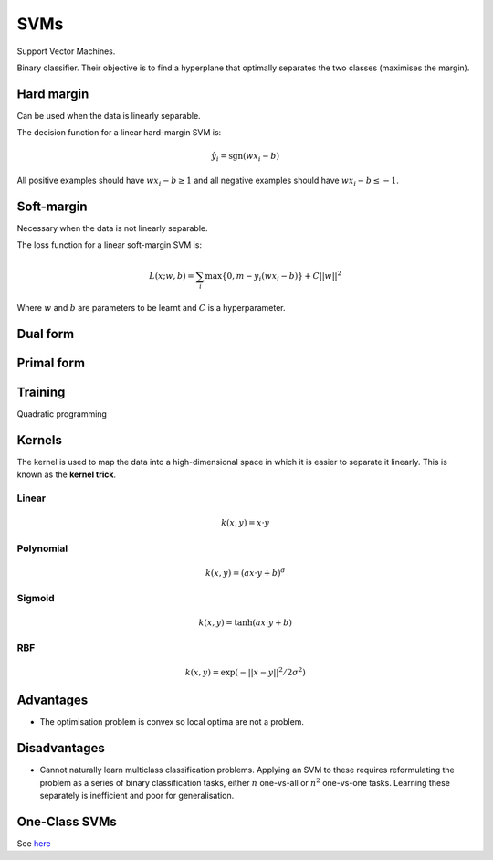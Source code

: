 """""""""""""""""""""""""
SVMs
"""""""""""""""""""""""""

Support Vector Machines. 

Binary classifier. Their objective is to find a hyperplane that optimally separates the two classes (maximises the margin).

Hard margin
------------
Can be used when the data is linearly separable. 

The decision function for a linear hard-margin SVM is:

.. math::

  \hat{y}_i = \text{sgn}(wx_i - b)
  
All positive examples should have :math:`wx_i - b \geq 1` and all negative examples should have :math:`wx_i - b \leq -1`.

Soft-margin
------------
Necessary when the data is not linearly separable.

The loss function for a linear soft-margin SVM is:

.. math::

  L(x;w,b) = \sum_i \max \{0, m - y_i(wx_i - b) \} + C||w||^2
  
Where :math:`w` and :math:`b` are parameters to be learnt and :math:`C` is a hyperparameter.

Dual form
-----------


Primal form
-------------


Training
----------
Quadratic programming


Kernels
----------
The kernel is used to map the data into a high-dimensional space in which it is easier to separate it linearly. This is known as the **kernel trick**.

Linear
_______

.. math::

  k(x,y) = x \cdot y

Polynomial
_____________

.. math::

  k(x,y) = (a x \cdot y + b)^d

Sigmoid
________

.. math::

  k(x,y) = \tanh(a x \cdot y + b)


RBF
______

.. math::

  k(x,y) = \exp (-||x-y||^2/2 \sigma^2)



Advantages
-------------
* The optimisation problem is convex so local optima are not a problem.

Disadvantages
----------------
* Cannot naturally learn multiclass classification problems. Applying an SVM to these requires reformulating the problem as a series of binary classification tasks, either :math:`n` one-vs-all or :math:`n^2` one-vs-one tasks. Learning these separately is inefficient and poor for generalisation.


One-Class SVMs
---------------------------------------------------------------------------------------------------------
See `here <https://ml-compiled.readthedocs.io/en/latest/anomaly_detection.html#one-class-svm>`_
